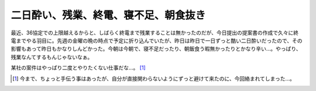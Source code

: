二日酔い、残業、終電、寝不足、朝食抜き
======================================

最近、36協定での上限越えるからと、しばらく終電まで残業することは無かったのだが、今日提出の提案書の作成で久々に終電までやる羽目に。先週の金曜の晩の時点で予定に折り込んでいたが、昨日は昨日で一日ずっと酷い二日酔いだったので、その影響もあって昨日もかなりしんどかった。今朝は今朝で、寝不足だったり、朝飯食う暇無かったりとかなり辛い…。やっぱり、残業なんてするもんじゃないなぁ。

某社の案件はやっぱり二度とやりたくない仕事だな…。 [#]_ 




.. [#] 今まで、ちょっと手伝う事はあったが、自分が直接関わらないようにずっと避けて来たのに、今回絡まれてしまった…。


.. author:: default
.. categories:: work,life
.. tags::
.. comments::
